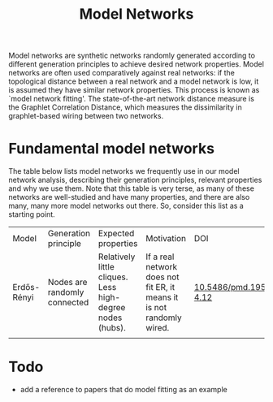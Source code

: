 #+title: Model Networks

Model networks are synthetic networks randomly generated
according to different generation principles to achieve desired
network properties. Model networks are often used comparatively
against real networks: if the topological distance between a real
network and a model network is low, it is assumed they have similar
network properties. This process is known as `model network
fitting'. The state-of-the-art network distance measure is the
Graphlet Correlation Distance, which measures the dissimilarity in
graphlet-based wiring between two networks.

* Fundamental model networks

The table below lists model networks we frequently use in our model
network analysis, describing their generation principles, relevant
properties and why we use them. Note that this table is very terse, as
many of these networks are well-studied and have many properties, and
there are also many, many more model networks out there. So, consider
this list as a starting point.

|-------------+------------------------------+-----------------------------------------------------------+-----------------------------------------------------------------------+---------------------------|
| Model       | Generation principle         | Expected properties                                       | Motivation                                                            | DOI                       |
| Erdős-Rényi | Nodes are randomly connected | Relatively little cliques. Less high-degree nodes (hubs). | If a real network does not fit ER, it means it is not randomly wired. | [[https://publi.math.unideb.hu/load_doi.php?pdoi=10_5486_PMD_1959_6_3_4_12][10.5486/pmd.1959.6.3-4.12]] |
|             |                              |                                                           |                                                                       |                           |
|-------------+------------------------------+-----------------------------------------------------------+-----------------------------------------------------------------------+---------------------------|

* Todo

- add a reference to papers that do model fitting as an example
